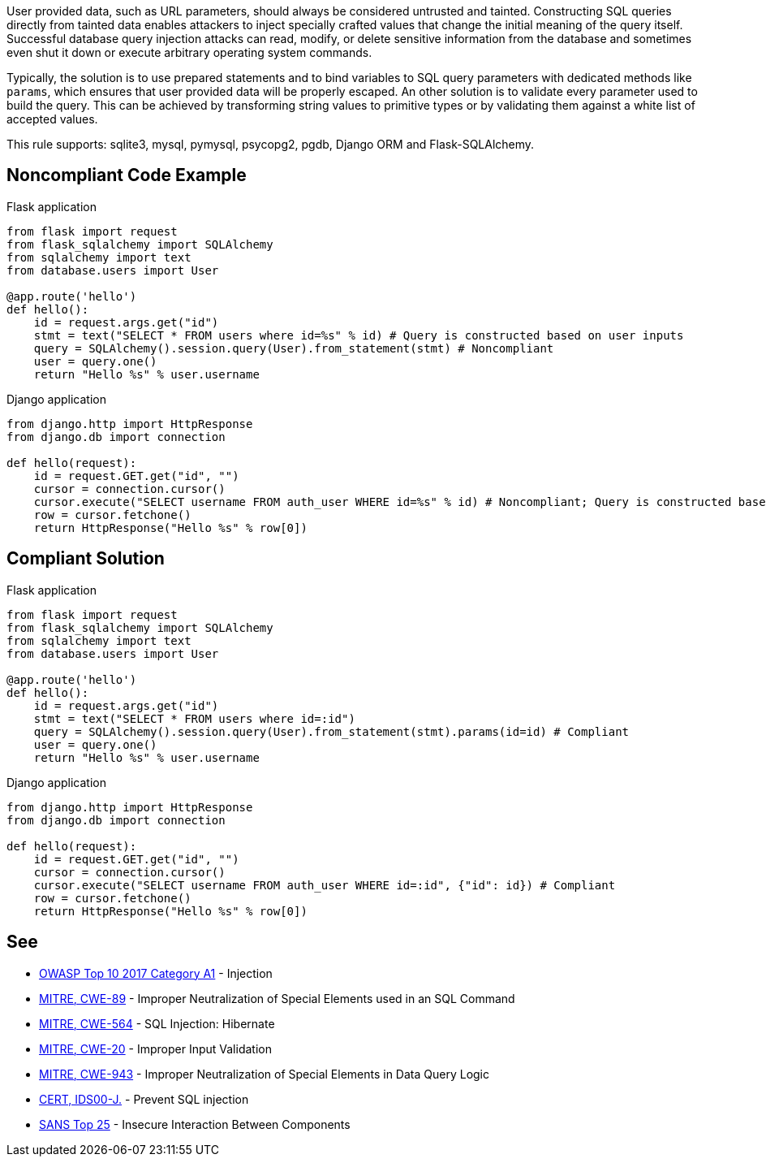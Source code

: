 User provided data, such as URL parameters, should always be considered untrusted and tainted. Constructing SQL queries directly from tainted data enables attackers to inject specially crafted values that change the initial meaning of the query itself. Successful database query injection attacks can read, modify, or delete sensitive information from the database and sometimes even shut it down or execute arbitrary operating system commands.

Typically, the solution is to use prepared statements and to bind variables to SQL query parameters with dedicated methods like ``++params++``, which ensures that user provided data will be properly escaped. An other solution is to validate every parameter used to build the query. This can be achieved by transforming string values to primitive types or by validating them against a white list of accepted values.

This rule supports: sqlite3, mysql, pymysql, psycopg2, pgdb, Django ORM and Flask-SQLAlchemy.

== Noncompliant Code Example

Flask application

----
from flask import request
from flask_sqlalchemy import SQLAlchemy
from sqlalchemy import text
from database.users import User

@app.route('hello')
def hello():
    id = request.args.get("id")
    stmt = text("SELECT * FROM users where id=%s" % id) # Query is constructed based on user inputs
    query = SQLAlchemy().session.query(User).from_statement(stmt) # Noncompliant
    user = query.one()
    return "Hello %s" % user.username
----

Django application

----
from django.http import HttpResponse
from django.db import connection

def hello(request):
    id = request.GET.get("id", "")
    cursor = connection.cursor()
    cursor.execute("SELECT username FROM auth_user WHERE id=%s" % id) # Noncompliant; Query is constructed based on user inputs
    row = cursor.fetchone()
    return HttpResponse("Hello %s" % row[0])
----

== Compliant Solution

Flask application

----
from flask import request
from flask_sqlalchemy import SQLAlchemy
from sqlalchemy import text
from database.users import User

@app.route('hello')
def hello():
    id = request.args.get("id")
    stmt = text("SELECT * FROM users where id=:id")
    query = SQLAlchemy().session.query(User).from_statement(stmt).params(id=id) # Compliant
    user = query.one()
    return "Hello %s" % user.username
----

Django application

----
from django.http import HttpResponse
from django.db import connection

def hello(request):
    id = request.GET.get("id", "")
    cursor = connection.cursor()
    cursor.execute("SELECT username FROM auth_user WHERE id=:id", {"id": id}) # Compliant
    row = cursor.fetchone()
    return HttpResponse("Hello %s" % row[0])
----

== See

* https://www.owasp.org/index.php/Top_10-2017_A1-Injection[OWASP Top 10 2017 Category A1] - Injection
* http://cwe.mitre.org/data/definitions/89[MITRE, CWE-89] - Improper Neutralization of Special Elements used in an SQL Command
* http://cwe.mitre.org/data/definitions/564.html[MITRE, CWE-564] - SQL Injection: Hibernate
* http://cwe.mitre.org/data/definitions/20.html[MITRE, CWE-20] - Improper Input Validation
* http://cwe.mitre.org/data/definitions/943.html[MITRE, CWE-943] - Improper Neutralization of Special Elements in Data Query Logic
* https://wiki.sei.cmu.edu/confluence/x/ITdGBQ[CERT, IDS00-J.] - Prevent SQL injection
* https://www.sans.org/top25-software-errors/#cat1[SANS Top 25] - Insecure Interaction Between Components 
